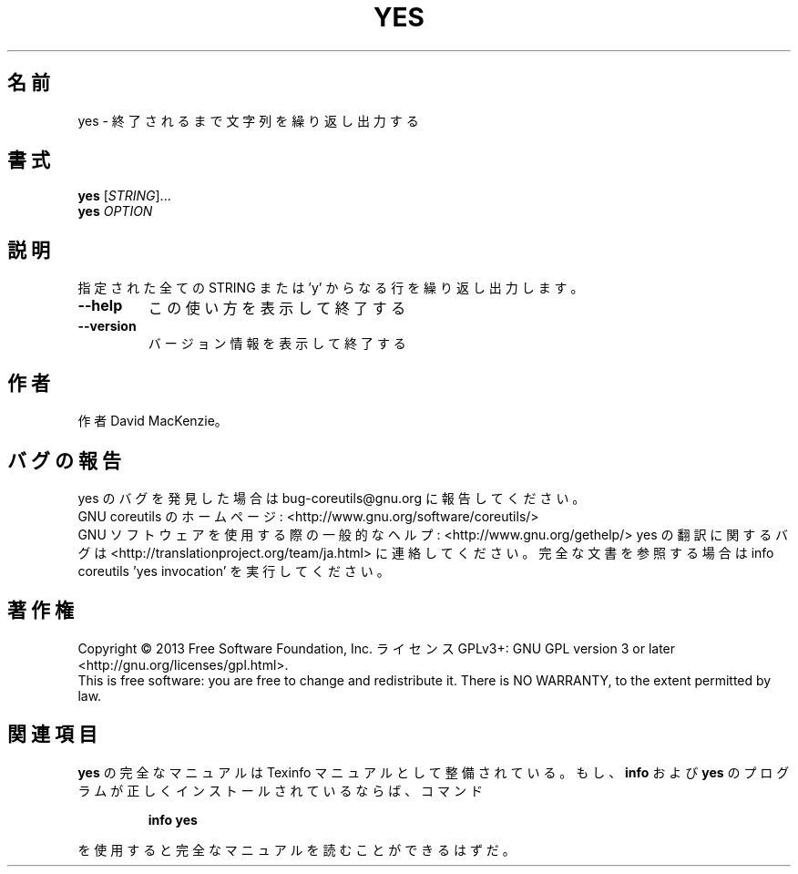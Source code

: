.\" DO NOT MODIFY THIS FILE!  It was generated by help2man 1.43.3.
.TH YES "1" "2014年5月" "GNU coreutils" "ユーザーコマンド"
.SH 名前
yes \- 終了されるまで文字列を繰り返し出力する
.SH 書式
.B yes
[\fISTRING\fR]...
.br
.B yes
\fIOPTION\fR
.SH 説明
.\" Add any additional description here
.PP
指定された全ての STRING または 'y' からなる行を繰り返し出力します。
.TP
\fB\-\-help\fR
この使い方を表示して終了する
.TP
\fB\-\-version\fR
バージョン情報を表示して終了する
.SH 作者
作者 David MacKenzie。
.SH バグの報告
yes のバグを発見した場合は bug\-coreutils@gnu.org に報告してください。
.br
GNU coreutils のホームページ: <http://www.gnu.org/software/coreutils/>
.br
GNU ソフトウェアを使用する際の一般的なヘルプ: <http://www.gnu.org/gethelp/>
yes の翻訳に関するバグは <http://translationproject.org/team/ja.html> に連絡してください。
完全な文書を参照する場合は info coreutils 'yes invocation' を実行してください。
.SH 著作権
Copyright \(co 2013 Free Software Foundation, Inc.
ライセンス GPLv3+: GNU GPL version 3 or later <http://gnu.org/licenses/gpl.html>.
.br
This is free software: you are free to change and redistribute it.
There is NO WARRANTY, to the extent permitted by law.
.SH 関連項目
.B yes
の完全なマニュアルは Texinfo マニュアルとして整備されている。もし、
.B info
および
.B yes
のプログラムが正しくインストールされているならば、コマンド
.IP
.B info yes
.PP
を使用すると完全なマニュアルを読むことができるはずだ。
